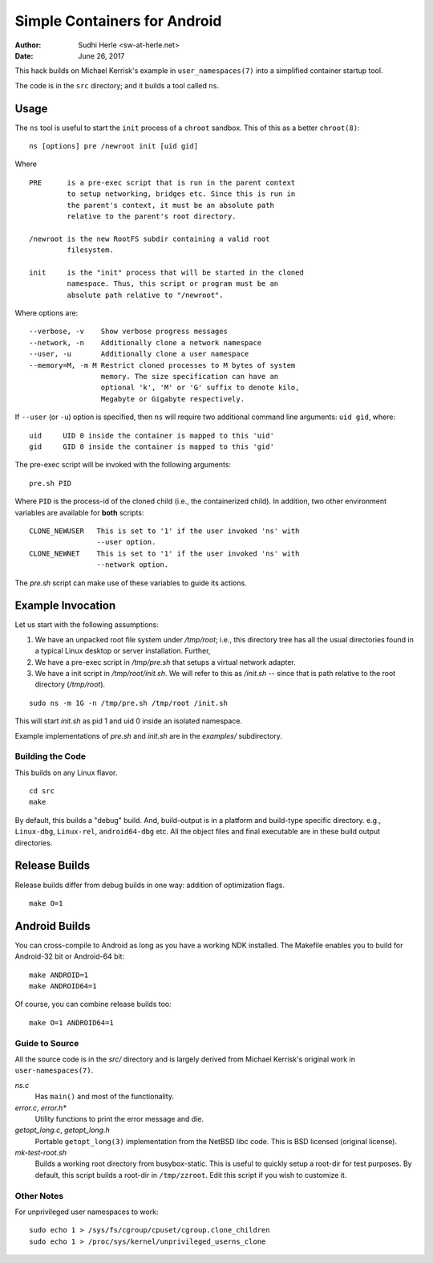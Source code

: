 =============================
Simple Containers for Android
=============================

:Author: Sudhi Herle <sw-at-herle.net>
:Date: June 26, 2017

This hack builds on Michael Kerrisk's example in
``user_namespaces(7)`` into a simplified container startup tool.

The code is in the ``src`` directory; and it builds a tool called
``ns``.

Usage
-----
The ``ns`` tool is useful to start the ``init`` process of a
``chroot`` sandbox. This of this as a better ``chroot(8)``::

    ns [options] pre /newroot init [uid gid]

Where ::

    PRE      is a pre-exec script that is run in the parent context
             to setup networking, bridges etc. Since this is run in
             the parent's context, it must be an absolute path
             relative to the parent's root directory.

    /newroot is the new RootFS subdir containing a valid root
             filesystem.

    init     is the "init" process that will be started in the cloned
             namespace. Thus, this script or program must be an
             absolute path relative to "/newroot".

Where options are::

    --verbose, -v    Show verbose progress messages
    --network, -n    Additionally clone a network namespace
    --user, -u       Additionally clone a user namespace
    --memory=M, -m M Restrict cloned processes to M bytes of system
                     memory. The size specification can have an
                     optional 'k', 'M' or 'G' suffix to denote kilo,
                     Megabyte or Gigabyte respectively.

If ``--user`` (or ``-u``) option is specified, then ``ns`` will
require two additional command line arguments: ``uid gid``, where::

    uid     UID 0 inside the container is mapped to this 'uid'
    gid     GID 0 inside the container is mapped to this 'gid'


The pre-exec script will be invoked with the following arguments::

    pre.sh PID

Where ``PID`` is the process-id of the cloned child (i.e., the
containerized child). In addition, two other environment variables
are available for **both** scripts::

    CLONE_NEWUSER   This is set to '1' if the user invoked 'ns' with
                    --user option.
    CLONE_NEWNET    This is set to '1' if the user invoked 'ns' with
                    --network option.

The *pre.sh* script can make use of these variables to guide its
actions.

Example Invocation
------------------
Let us start with the following assumptions:

#.  We have an unpacked root file system under
    */tmp/root*; i.e., this directory tree has all the usual directories
    found in a typical Linux desktop or server installation. Further,

#.  We have a pre-exec script in */tmp/pre.sh* that setups a virtual
    network adapter.

#.  We have a init script in */tmp/root/init.sh*. We will refer to
    this as */init.sh* -- since that is path relative to the root
    directory (*/tmp/root*).

::

    sudo ns -m 1G -n /tmp/pre.sh /tmp/root /init.sh

This will start *init.sh* as pid 1 and uid 0 inside an isolated
namespace.

Example implementations of *pre.sh* and *init.sh* are in the *examples/*
subdirectory. 

Building the Code
=================
This builds on any Linux flavor. ::

    cd src
    make

By default, this builds a "debug" build. And, build-output is in a
platform and build-type specific directory. e.g., ``Linux-dbg``,
``Linux-rel``, ``android64-dbg`` etc. All the object files and final
executable are in these build output directories.

Release Builds
--------------
Release builds differ from debug builds in one way: addition of
optimization flags. ::

    make O=1

Android Builds
--------------
You can cross-compile to Android as long as you have a working NDK
installed. The Makefile enables you to build for Android-32 bit or
Android-64 bit::

    make ANDROID=1
    make ANDROID64=1

Of course, you can combine release builds too::

    make O=1 ANDROID64=1

Guide to Source
===============
All the source code is in the *src/* directory and is largely
derived from Michael Kerrisk's original work in
``user-namespaces(7)``.

*ns.c*
    Has ``main()`` and most of the functionality.

*error.c*, *error.h**
    Utility functions to print the error message and die.

*getopt_long.c*, *getopt_long.h*
    Portable ``getopt_long(3)`` implementation from the NetBSD libc
    code. This is BSD licensed (original license).

*mk-test-root.sh*
    Builds a working root directory from busybox-static. This is
    useful to quickly setup a root-dir for test purposes. By
    default, this script builds a root-dir in ``/tmp/zzroot``. Edit
    this script if you wish to customize it.

Other Notes
===========
For unprivileged user namespaces to work::

    sudo echo 1 > /sys/fs/cgroup/cpuset/cgroup.clone_children
    sudo echo 1 > /proc/sys/kernel/unprivileged_userns_clone


.. vim: ft=rst:sw=4:ts=4:tw=72:expandtab:
